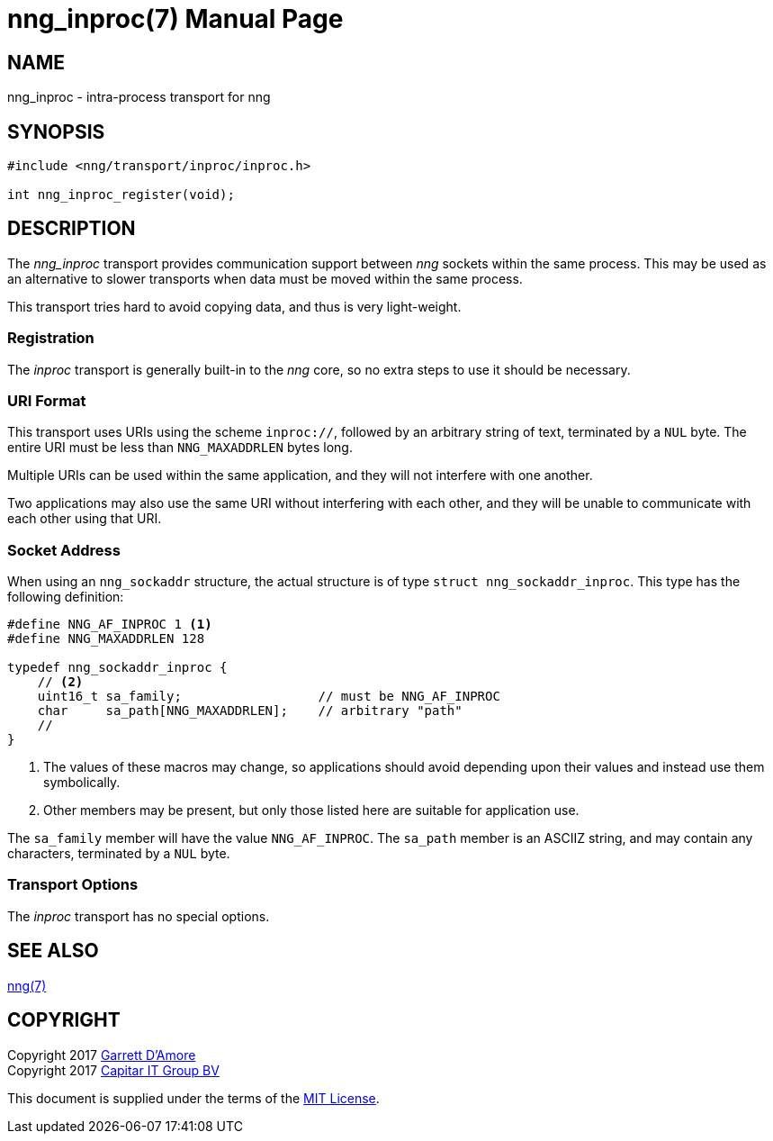 nng_inproc(7)
=============
:doctype: manpage
:manmanual: nng
:mansource: nng
:icons: font
:source-highlighter: pygments
:copyright: Copyright 2017 Garrett D'Amore <garrett@damore.org> \
            Copyright 2017 Capitar IT Group BV <info@capitar.com> \
            This software is supplied under the terms of the MIT License, a \
            copy of which should be located in the distribution where this \
            file was obtained (LICENSE.txt).  A copy of the license may also \
            be found online at https://opensource.org/licenses/MIT.

NAME
----
nng_inproc - intra-process transport for nng

SYNOPSIS
--------

[source,c]
----------
#include <nng/transport/inproc/inproc.h>

int nng_inproc_register(void);
----------

DESCRIPTION
-----------

The _nng_inproc_ transport provides communication support between
_nng_ sockets within the same process. This may be used as an alternative
to slower transports when data must be moved within the same process.

This transport tries hard to avoid copying data, and thus is very
light-weight.

Registration
~~~~~~~~~~~~

The _inproc_ transport is generally built-in to the _nng_ core, so
no extra steps to use it should be necessary.

URI Format
~~~~~~~~~~

This transport uses URIs using the scheme `inproc://`, followed by
an arbitrary string of text, terminated by a `NUL` byte.  The
entire URI must be less than `NNG_MAXADDRLEN` bytes long.

Multiple URIs can be used within the
same application, and they will not interfere with one another.

Two applications may also use the same URI without interfering with each
other, and they will be unable to communicate with each other using
that URI.

Socket Address
~~~~~~~~~~~~~~

When using an `nng_sockaddr` structure, the actual structure is of type
`struct nng_sockaddr_inproc`.  This type has the following definition:

[source,c]
--------
#define NNG_AF_INPROC 1 <1>
#define NNG_MAXADDRLEN 128

typedef nng_sockaddr_inproc {
    // <2>
    uint16_t sa_family;                  // must be NNG_AF_INPROC
    char     sa_path[NNG_MAXADDRLEN];    // arbitrary "path"
    //
}
--------
<1> The values of these macros may change, so applications
should avoid depending upon their values and instead use them symbolically.
<2> Other members may be present, but only those listed here
are suitable for application use.

The `sa_family` member will have the value `NNG_AF_INPROC`.
The `sa_path` member is an ASCIIZ string, and may contain any characters,
terminated by a `NUL` byte.

Transport Options
~~~~~~~~~~~~~~~~~

The _inproc_ transport has no special options.
    
SEE ALSO
--------
<<nng.adoc#,nng(7)>>

COPYRIGHT
---------

Copyright 2017 mailto:garrett@damore.org[Garrett D'Amore] +
Copyright 2017 mailto:info@capitar.com[Capitar IT Group BV]

This document is supplied under the terms of the
https://opensource.org/licenses/LICENSE.txt[MIT License].
